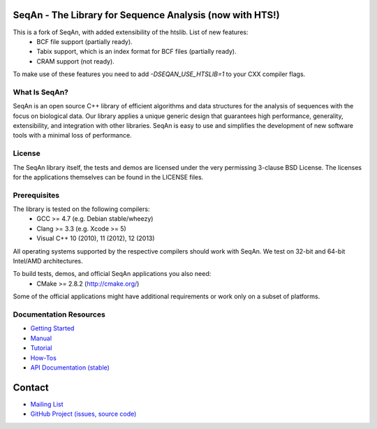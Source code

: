 SeqAn - The Library for Sequence Analysis (now with HTS!)
=========================================

This is a fork of SeqAn, with added extensibility of the htslib. List of new features:
 * BCF file support (partially ready).
 * Tabix support, which is an index format for BCF files (partially ready).
 * CRAM support (not ready).

To make use of these features you need to add `-DSEQAN_USE_HTSLIB=1` to your CXX compiler flags.

What Is SeqAn?
--------------

SeqAn is an open source C++ library of efficient algorithms and data structures for the analysis of sequences with the focus on biological data.
Our library applies a unique generic design that guarantees high performance, generality, extensibility, and integration with other libraries.
SeqAn is easy to use and simplifies the development of new software tools with a minimal loss of performance.

License
-------

The SeqAn library itself, the tests and demos are licensed under the very permissing 3-clause BSD License.
The licenses for the applications themselves can be found in the LICENSE files.

Prerequisites
-------------------

The library is tested on the following compilers:
  * GCC >= 4.7 (e.g. Debian stable/wheezy)
  * Clang >= 3.3 (e.g. Xcode >= 5)
  * Visual C++ 10 (2010), 11 (2012), 12 (2013)

All operating systems supported by the respective compilers should work with SeqAn. We test on 32-bit and 64-bit Intel/AMD architectures.

To build tests, demos, and official SeqAn applications you also need:
  * CMake >= 2.8.2 (http://cmake.org/)

Some of the official applications might have additional requirements or work only on a subset of platforms.

Documentation Resources
-----------------------

* `Getting Started <http://seqan.readthedocs.org/en/master/Tutorial/GettingStarted.html>`_
* `Manual <http://seqan.readthedocs.org/en/master>`_
* `Tutorial <http://seqan.readthedocs.org/en/master/Tutorial.html>`_
* `How-Tos <http://seqan.readthedocs.org/en/master/HowTo.html>`_
* `API Documentation (stable) <http://docs.seqan.de/seqan/master/>`_


Contact
=======

* `Mailing List <https://lists.fu-berlin.de/listinfo/seqan-dev#subscribe>`_
* `GitHub Project (issues, source code) <https://github.com/seqan/seqan>`_
